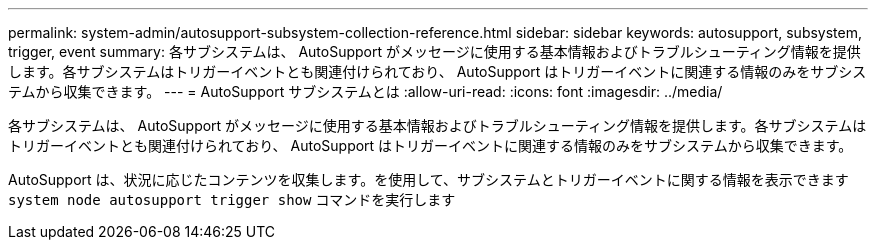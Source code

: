 ---
permalink: system-admin/autosupport-subsystem-collection-reference.html 
sidebar: sidebar 
keywords: autosupport, subsystem, trigger, event 
summary: 各サブシステムは、 AutoSupport がメッセージに使用する基本情報およびトラブルシューティング情報を提供します。各サブシステムはトリガーイベントとも関連付けられており、 AutoSupport はトリガーイベントに関連する情報のみをサブシステムから収集できます。 
---
= AutoSupport サブシステムとは
:allow-uri-read: 
:icons: font
:imagesdir: ../media/


[role="lead"]
各サブシステムは、 AutoSupport がメッセージに使用する基本情報およびトラブルシューティング情報を提供します。各サブシステムはトリガーイベントとも関連付けられており、 AutoSupport はトリガーイベントに関連する情報のみをサブシステムから収集できます。

AutoSupport は、状況に応じたコンテンツを収集します。を使用して、サブシステムとトリガーイベントに関する情報を表示できます `system node autosupport trigger show` コマンドを実行します
